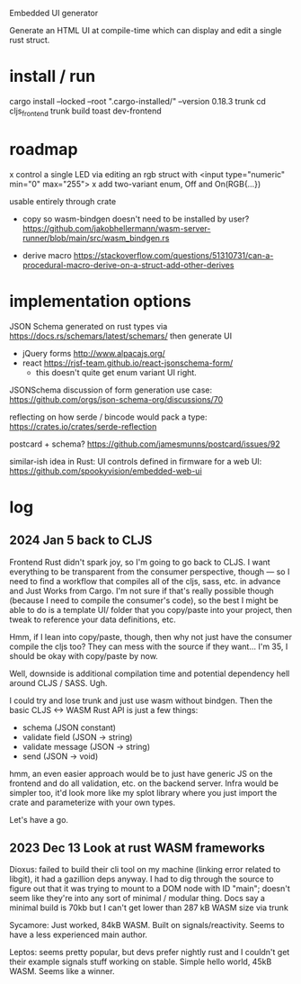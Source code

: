 Embedded UI generator

Generate an HTML UI at compile-time which can display and edit a single rust struct.
* install / run

cargo install --locked --root ".cargo-installed/" --version 0.18.3 trunk
cd cljs_frontend
trunk build
toast dev-frontend

* roadmap

x control a single LED via editing an rgb struct with <input type="numeric" min="0" max="255">
x add two-variant enum, Off and On(RGB{...})

usable entirely through crate

- copy so wasm-bindgen doesn't need to be installed by user? https://github.com/jakobhellermann/wasm-server-runner/blob/main/src/wasm_bindgen.rs

- derive macro https://stackoverflow.com/questions/51310731/can-a-procedural-macro-derive-on-a-struct-add-other-derives
* implementation options

JSON Schema generated on rust types via https://docs.rs/schemars/latest/schemars/
then generate UI
- jQuery forms http://www.alpacajs.org/
- react https://rjsf-team.github.io/react-jsonschema-form/
  - this doesn't quite get enum variant UI right.

JSONSchema discussion of form generation use case: https://github.com/orgs/json-schema-org/discussions/70

reflecting on how serde / bincode would pack a type: https://crates.io/crates/serde-reflection

postcard + schema? https://github.com/jamesmunns/postcard/issues/92


similar-ish idea in Rust: UI controls defined in firmware for a web UI: https://github.com/spookyvision/embedded-web-ui

* log
** 2024 Jan 5 back to CLJS

Frontend Rust didn't spark joy, so I'm going to go back to CLJS.
I want everything to be transparent from the consumer perspective, though --- so I need to find a workflow that compiles all of the cljs, sass, etc. in advance and Just Works from Cargo.
I'm not sure if that's really possible though (because I need to compile the consumer's code), so the best I might be able to do is a template UI/ folder that you copy/paste into your project, then tweak to reference your data definitions, etc.

Hmm, if I lean into copy/paste, though, then why not just have the consumer compile the cljs too?
They can mess with the source if they want...
I'm 35, I should be okay with copy/paste by now.

Well, downside is additional compilation time and potential dependency hell around CLJS / SASS.
Ugh.

I could try and lose trunk and just use wasm without bindgen.
Then the basic CLJS <-> WASM Rust API is just a few things:

- schema           (JSON constant)
- validate field   (JSON -> string)
- validate message (JSON -> string)
- send             (JSON -> void)

hmm, an even easier approach would be to just have generic JS on the frontend and do all validation, etc. on the backend server.
Infra would be simpler too, it'd look more like my splot library where you just import the crate and parameterize with your own types.

Let's have a go.




** 2023 Dec 13 Look at rust WASM frameworks

Dioxus: failed to build their cli tool on my machine (linking error related to libgit), it had a gazillion deps anyway.
I had to dig through the source to figure out that it was trying to mount to a DOM node with ID "main"; doesn't seem like they're into any sort of minimal / modular thing.
Docs say a minimal build is 70kb but I can't get lower than 287 kB WASM size via trunk

Sycamore: Just worked, 84kB WASM. Built on signals/reactivity. Seems to have a less experienced main author.

Leptos: seems pretty popular, but devs prefer nightly rust and I couldn't get their example signals stuff working on stable. Simple hello world, 45kB WASM. Seems like a winner.

